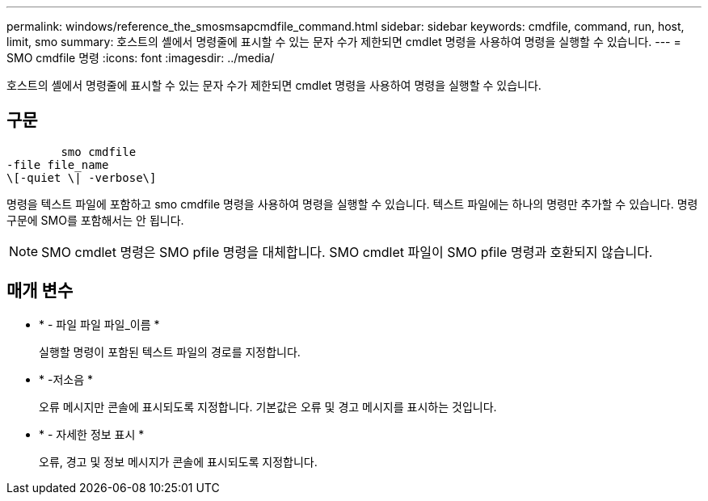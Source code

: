 ---
permalink: windows/reference_the_smosmsapcmdfile_command.html 
sidebar: sidebar 
keywords: cmdfile, command, run, host, limit, smo 
summary: 호스트의 셸에서 명령줄에 표시할 수 있는 문자 수가 제한되면 cmdlet 명령을 사용하여 명령을 실행할 수 있습니다. 
---
= SMO cmdfile 명령
:icons: font
:imagesdir: ../media/


[role="lead"]
호스트의 셸에서 명령줄에 표시할 수 있는 문자 수가 제한되면 cmdlet 명령을 사용하여 명령을 실행할 수 있습니다.



== 구문

[listing]
----

        smo cmdfile
-file file_name
\[-quiet \| -verbose\]
----
명령을 텍스트 파일에 포함하고 smo cmdfile 명령을 사용하여 명령을 실행할 수 있습니다. 텍스트 파일에는 하나의 명령만 추가할 수 있습니다. 명령 구문에 SMO를 포함해서는 안 됩니다.


NOTE: SMO cmdlet 명령은 SMO pfile 명령을 대체합니다. SMO cmdlet 파일이 SMO pfile 명령과 호환되지 않습니다.



== 매개 변수

* * - 파일 파일 파일_이름 *
+
실행할 명령이 포함된 텍스트 파일의 경로를 지정합니다.

* * -저소음 *
+
오류 메시지만 콘솔에 표시되도록 지정합니다. 기본값은 오류 및 경고 메시지를 표시하는 것입니다.

* * - 자세한 정보 표시 *
+
오류, 경고 및 정보 메시지가 콘솔에 표시되도록 지정합니다.


